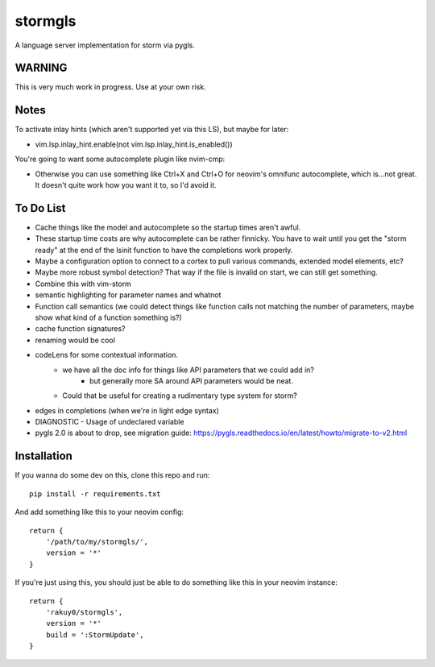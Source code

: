stormgls
=======

A language server implementation for storm via pygls.

WARNING
-------

This is very much work in progress. Use at your own risk.

Notes
-----

To activate inlay hints (which aren't supported yet via this LS), but maybe for later:

- vim.lsp.inlay_hint.enable(not vim.lsp.inlay_hint.is_enabled())

You're going to want some autocomplete plugin like nvim-cmp:

- Otherwise you can use something like Ctrl+X and Ctrl+O for neovim's omnifunc autocomplete, which is...not great. It doesn't quite work how you want it to, so I'd avoid it.

To Do List
----------

- Cache things like the model and autocomplete so the startup times aren't awful.
- These startup time costs are why autocomplete can be rather finnicky. You have to wait until you get the "storm ready" at the end of the lsinit function to have the completions work properly.
- Maybe a configuration option to connect to a cortex to pull various commands, extended model elements, etc?
- Maybe more robust symbol detection? That way if the file is invalid on start, we can still get something.
- Combine this with vim-storm
- semantic highlighting for parameter names and whatnot
- Function call semantics (we could detect things like function calls not matching the number of parameters, maybe show what kind of a function something is?)
- cache function signatures?
- renaming would be cool
- codeLens for some contextual information.
    - we have all the doc info for things like API parameters that we could add in?
        - but generally more SA around API parameters would be neat.
    - Could that be useful for creating a rudimentary type system for storm?
- edges in completions (when we're in light edge syntax)
- DIAGNOSTIC - Usage of undeclared variable
- pygls 2.0 is about to drop, see migration guide: https://pygls.readthedocs.io/en/latest/howto/migrate-to-v2.html

Installation
------------

If you wanna do some dev on this, clone this repo and run::

    pip install -r requirements.txt

And add something like this to your neovim config::

    return {
        '/path/to/my/stormgls/',
        version = '*'
    }
    
If you're just using this, you should just be able to do something like this in your neovim instance::

    return {
        'rakuy0/stormgls',
        version = '*'
        build = ':StormUpdate',
    }
